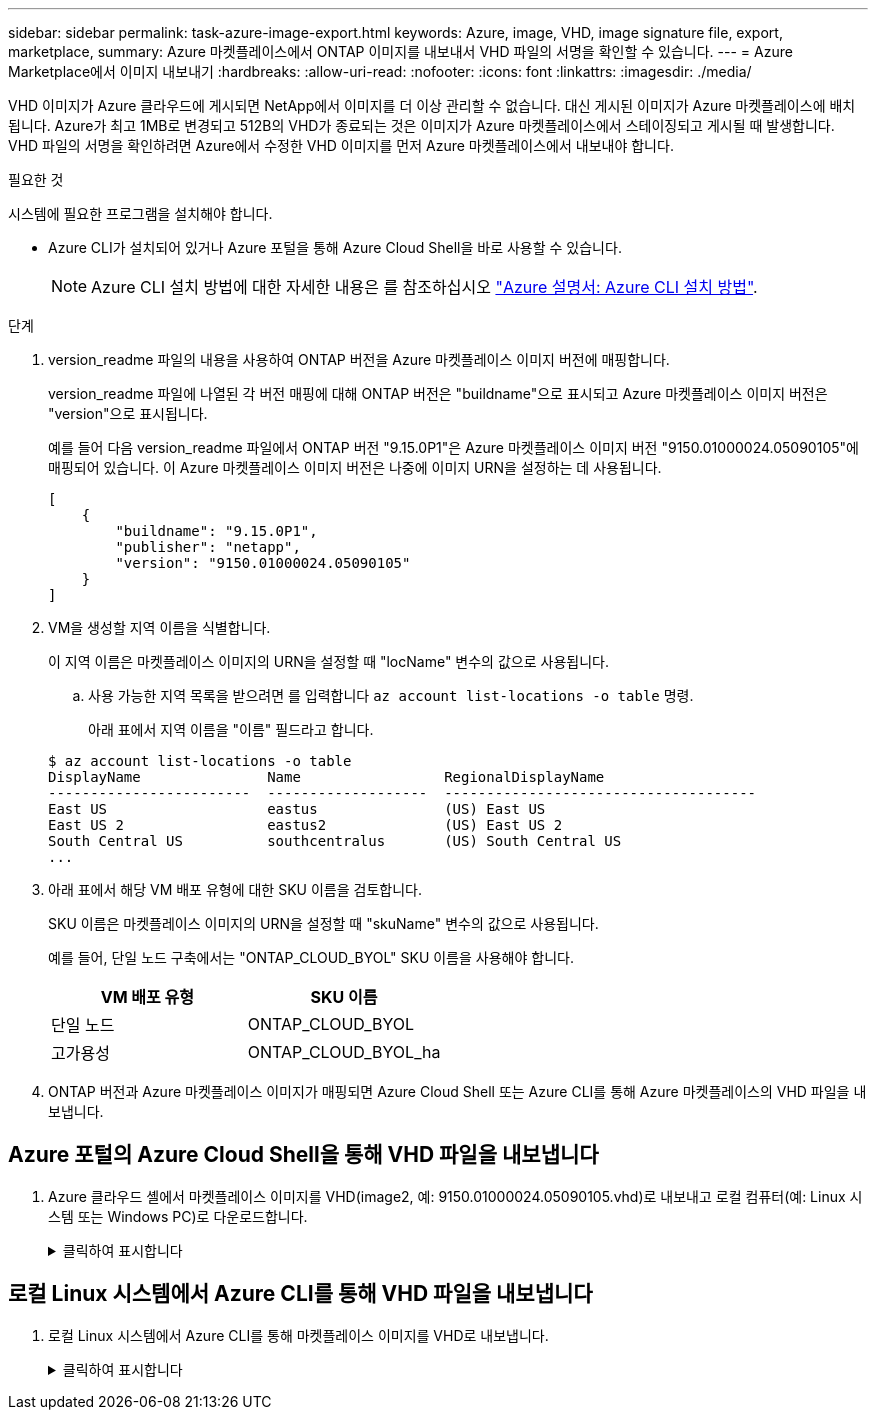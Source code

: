 ---
sidebar: sidebar 
permalink: task-azure-image-export.html 
keywords: Azure, image, VHD, image signature file, export, marketplace, 
summary: Azure 마켓플레이스에서 ONTAP 이미지를 내보내서 VHD 파일의 서명을 확인할 수 있습니다. 
---
= Azure Marketplace에서 이미지 내보내기
:hardbreaks:
:allow-uri-read: 
:nofooter: 
:icons: font
:linkattrs: 
:imagesdir: ./media/


[role="lead"]
VHD 이미지가 Azure 클라우드에 게시되면 NetApp에서 이미지를 더 이상 관리할 수 없습니다. 대신 게시된 이미지가 Azure 마켓플레이스에 배치됩니다. Azure가 최고 1MB로 변경되고 512B의 VHD가 종료되는 것은 이미지가 Azure 마켓플레이스에서 스테이징되고 게시될 때 발생합니다. VHD 파일의 서명을 확인하려면 Azure에서 수정한 VHD 이미지를 먼저 Azure 마켓플레이스에서 내보내야 합니다.

.필요한 것
시스템에 필요한 프로그램을 설치해야 합니다.

* Azure CLI가 설치되어 있거나 Azure 포털을 통해 Azure Cloud Shell을 바로 사용할 수 있습니다.
+

NOTE: Azure CLI 설치 방법에 대한 자세한 내용은 를 참조하십시오 https://learn.microsoft.com/en-us/cli/azure/install-azure-cli["Azure 설명서: Azure CLI 설치 방법"^].



.단계
. version_readme 파일의 내용을 사용하여 ONTAP 버전을 Azure 마켓플레이스 이미지 버전에 매핑합니다.
+
version_readme 파일에 나열된 각 버전 매핑에 대해 ONTAP 버전은 "buildname"으로 표시되고 Azure 마켓플레이스 이미지 버전은 "version"으로 표시됩니다.

+
예를 들어 다음 version_readme 파일에서 ONTAP 버전 "9.15.0P1"은 Azure 마켓플레이스 이미지 버전 "9150.01000024.05090105"에 매핑되어 있습니다. 이 Azure 마켓플레이스 이미지 버전은 나중에 이미지 URN을 설정하는 데 사용됩니다.

+
[listing]
----
[
    {
        "buildname": "9.15.0P1",
        "publisher": "netapp",
        "version": "9150.01000024.05090105"
    }
]
----
. VM을 생성할 지역 이름을 식별합니다.
+
이 지역 이름은 마켓플레이스 이미지의 URN을 설정할 때 "locName" 변수의 값으로 사용됩니다.

+
.. 사용 가능한 지역 목록을 받으려면 를 입력합니다 `az account list-locations -o table` 명령.
+
아래 표에서 지역 이름을 "이름" 필드라고 합니다.

+
[listing]
----
$ az account list-locations -o table
DisplayName               Name                 RegionalDisplayName
------------------------  -------------------  -------------------------------------
East US                   eastus               (US) East US
East US 2                 eastus2              (US) East US 2
South Central US          southcentralus       (US) South Central US
...
----


. 아래 표에서 해당 VM 배포 유형에 대한 SKU 이름을 검토합니다.
+
SKU 이름은 마켓플레이스 이미지의 URN을 설정할 때 "skuName" 변수의 값으로 사용됩니다.

+
예를 들어, 단일 노드 구축에서는 "ONTAP_CLOUD_BYOL" SKU 이름을 사용해야 합니다.

+
[cols="1,1"]
|===
| VM 배포 유형 | SKU 이름 


| 단일 노드 | ONTAP_CLOUD_BYOL 


| 고가용성 | ONTAP_CLOUD_BYOL_ha 
|===
. ONTAP 버전과 Azure 마켓플레이스 이미지가 매핑되면 Azure Cloud Shell 또는 Azure CLI를 통해 Azure 마켓플레이스의 VHD 파일을 내보냅니다.




== Azure 포털의 Azure Cloud Shell을 통해 VHD 파일을 내보냅니다

. Azure 클라우드 셸에서 마켓플레이스 이미지를 VHD(image2, 예: 9150.01000024.05090105.vhd)로 내보내고 로컬 컴퓨터(예: Linux 시스템 또는 Windows PC)로 다운로드합니다.
+
.클릭하여 표시합니다
[%collapsible]
====
[source]
----
#Azure Cloud Shell on Azure portal to get VHD image from Azure Marketplace
a) Set the URN and other parameters of the marketplace image. URN is with format "<publisher>:<offer>:<sku>:<version>". Optionally, a user can list NetApp marketplace images to confirm the proper image version.
PS /home/user1> $urn="netapp:netapp-ontap-cloud:ontap_cloud_byol:9150.01000024.05090105"
PS /home/user1> $locName="eastus2"
PS /home/user1> $pubName="netapp"
PS /home/user1> $offerName="netapp-ontap-cloud"
PS /home/user1> $skuName="ontap_cloud_byol"
PS /home/user1> Get-AzVMImage -Location $locName -PublisherName $pubName -Offer $offerName -Sku $skuName |select version
...
141.20231128
9.141.20240131
9.150.20240213
9150.01000024.05090105
...

b) Create a new managed disk from the Marketplace image with the matching image version
PS /home/user1> $diskName = “9150.01000024.05090105-managed-disk"
PS /home/user1> $diskRG = “fnf1”
PS /home/user1> az disk create -g $diskRG -n $diskName --image-reference $urn
PS /home/user1> $sas = az disk grant-access --duration-in-seconds 3600 --access-level Read --name $diskName --resource-group $diskRG
PS /home/user1> $diskAccessSAS = ($sas | ConvertFrom-Json)[0].accessSas

c) Export a VHD from the managed disk to Azure Storage
Create a container with proper access level. As an example, a container named 'vm-images' with 'Container' access level is used here.
Get storage account access key, on Azure portal, 'Storage Accounts'/'examplesaname'/'Access Key'/'key1'/'key'/'show'/<copy>.
PS /home/user1> $storageAccountName = “examplesaname”
PS /home/user1> $containerName = “vm-images”
PS /home/user1> $storageAccountKey = "<replace with the above access key>"
PS /home/user1> $destBlobName = “9150.01000024.05090105.vhd”
PS /home/user1> $destContext = New-AzureStorageContext -StorageAccountName $storageAccountName -StorageAccountKey $storageAccountKey
PS /home/user1> Start-AzureStorageBlobCopy -AbsoluteUri $diskAccessSAS -DestContainer $containerName -DestContext $destContext -DestBlob $destBlobName
PS /home/user1> Get-AzureStorageBlobCopyState –Container $containerName –Context $destContext -Blob $destBlobName

d) Download the generated image to your server, e.g., a Linux machine.
Use "wget <URL of file examplesaname/Containers/vm-images/9150.01000024.05090105.vhd>".
The URL is organized in a formatted way. For automation tasks, the following example could be used to derive the URL string. Otherwise, Azure CLI 'az' command could be issued to get the URL, which is not covered in this guide. URL Example:
https://examplesaname.blob.core.windows.net/vm-images/9150.01000024.05090105.vhd

e) Clean up the managed disk
PS /home/user1> Revoke-AzDiskAccess -ResourceGroupName $diskRG -DiskName $diskName
PS /home/user1> Remove-AzDisk -ResourceGroupName $diskRG -DiskName $diskName
----
====




== 로컬 Linux 시스템에서 Azure CLI를 통해 VHD 파일을 내보냅니다

. 로컬 Linux 시스템에서 Azure CLI를 통해 마켓플레이스 이미지를 VHD로 내보냅니다.
+
.클릭하여 표시합니다
[%collapsible]
====
[source]
----
#Azure CLI on local Linux machine to get VHD image from Azure Marketplace
a) Login Azure CLI and list marketplace images
% az login --use-device-code
To sign in, use a web browser to open the page https://microsoft.com/devicelogin and enter the code XXXXXXXXX to authenticate.

% az vm image list --all --publisher netapp --offer netapp-ontap-cloud --sku ontap_cloud_byol
...
{
"architecture": "x64",
"offer": "netapp-ontap-cloud",
"publisher": "netapp",
"sku": "ontap_cloud_byol",
"urn": "netapp:netapp-ontap-cloud:ontap_cloud_byol:9150.01000024.05090105",
"version": "9150.01000024.05090105"
},
...

b) Create a new managed disk from the Marketplace image with the matching image version
% export urn="netapp:netapp-ontap-cloud:ontap_cloud_byol:9150.01000024.05090105"
% export diskName="9150.01000024.05090105-managed-disk"
% export diskRG="new_rg_your_rg"
% az disk create -g $diskRG -n $diskName --image-reference $urn
% az disk grant-access --duration-in-seconds 3600 --access-level Read --name $diskName --resource-group $diskRG
{
  "accessSas": "https://md-xxxxxx.blob.core.windows.net/xxxxxxx/abcd?sv=2018-03-28&sr=b&si=xxxxxxxx-xxxx-xxxx-xxxx-xxxxxxx&sigxxxxxxxxxxxxxxxxxxxxxxxx"
}

% export diskAccessSAS="https://md-xxxxxx.blob.core.windows.net/xxxxxxx/abcd?sv=2018-03-28&sr=b&si=xxxxxxxx-xxxx-xx-xx-xx&sigxxxxxxxxxxxxxxxxxxxxxxxx"
#To automate the process, the SAS needs to be extracted from the standard output. This is not included in this guide.

c) export vhd from managed disk
Create a container with proper access level. As an example, a container named 'vm-images' with 'Container' access level is used here.
Get storage account access key, on Azure portal, 'Storage Accounts'/'examplesaname'/'Access Key'/'key1'/'key'/'show'/<copy>. There should be az command that can achieve the same, but this is not included in this guide.
% export storageAccountName="examplesaname"
% export containerName="vm-images"
% export storageAccountKey="xxxxxxxxxx"
% export destBlobName="9150.01000024.05090105.vhd"

% az storage blob copy start --source-uri $diskAccessSAS --destination-container $containerName --account-name $storageAccountName --account-key $storageAccountKey --destination-blob $destBlobName

{
  "client_request_id": "xxxx-xxxx-xxxx-xxxx-xxxx",
  "copy_id": "xxxx-xxxx-xxxx-xxxx-xxxx",
  "copy_status": "pending",
  "date": "2022-11-02T22:02:38+00:00",
  "etag": "\"0xXXXXXXXXXXXXXXXXX\"",
  "last_modified": "2022-11-02T22:02:39+00:00",
  "request_id": "xxxxxx-xxxx-xxxx-xxxx-xxxxxxxxxxx",
  "version": "2020-06-12",
  "version_id": null
}

#to check the status of the blob copying
% az storage blob show --name $destBlobName --container-name $containerName --account-name $storageAccountName

....
    "copy": {
      "completionTime": null,
      "destinationSnapshot": null,
      "id": "xxxxxxxx-xxxx-xxxx-xxxx-xxxxxxxxx",
      "incrementalCopy": null,
      "progress": "10737418752/10737418752",
      "source": "https://md-xxxxxx.blob.core.windows.net/xxxxx/abcd?sv=2018-03-28&sr=b&si=xxxxxxxx-xxxx-xxxx-xxxx-xxxxxxxxxxxx",
      "status": "success",
      "statusDescription": null
    },
....

d) Download the generated image to your server, e.g., a Linux machine.
Use "wget <URL of file examplesaname/Containers/vm-images/9150.01000024.05090105.vhd>".
The URL is organized in a formatted way. For automation tasks, the following example could be used to derive the URL string. Otherwise, Azure CLI 'az' command could be issued to get the URL, which is not covered in this guide. URL Example:
https://examplesaname.blob.core.windows.net/vm-images/9150.01000024.05090105.vhd

e) Clean up the managed disk
az disk revoke-access --name $diskName --resource-group $diskRG
az disk delete --name $diskName --resource-group $diskRG --yes
----
====


